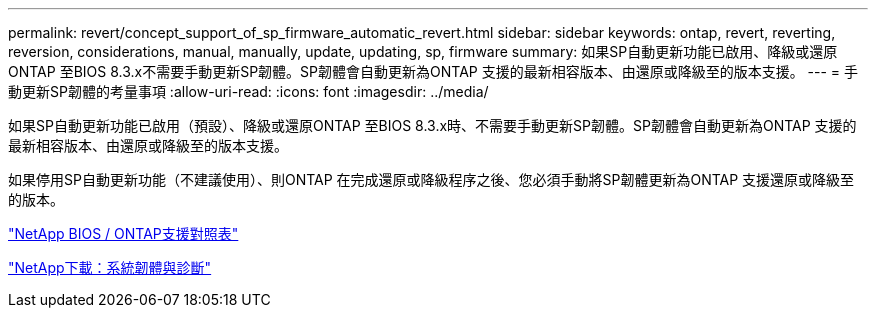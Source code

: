 ---
permalink: revert/concept_support_of_sp_firmware_automatic_revert.html 
sidebar: sidebar 
keywords: ontap, revert, reverting, reversion, considerations, manual, manually, update, updating, sp, firmware 
summary: 如果SP自動更新功能已啟用、降級或還原ONTAP 至BIOS 8.3.x不需要手動更新SP韌體。SP韌體會自動更新為ONTAP 支援的最新相容版本、由還原或降級至的版本支援。 
---
= 手動更新SP韌體的考量事項
:allow-uri-read: 
:icons: font
:imagesdir: ../media/


[role="lead"]
如果SP自動更新功能已啟用（預設）、降級或還原ONTAP 至BIOS 8.3.x時、不需要手動更新SP韌體。SP韌體會自動更新為ONTAP 支援的最新相容版本、由還原或降級至的版本支援。

如果停用SP自動更新功能（不建議使用）、則ONTAP 在完成還原或降級程序之後、您必須手動將SP韌體更新為ONTAP 支援還原或降級至的版本。

http://mysupport.netapp.com/NOW/download/tools/serviceimage/support/["NetApp BIOS / ONTAP支援對照表"]

https://mysupport.netapp.com/site/downloads/firmware/system-firmware-diagnostics["NetApp下載：系統韌體與診斷"^]
